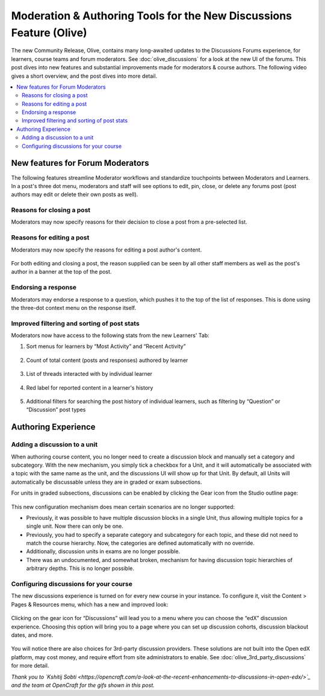 Moderation & Authoring Tools for the New Discussions Feature (Olive)
####################################################################

The new Community Release, Olive, contains many long-awaited updates to the
Discussions Forums experience, for learners, course teams and forum moderators.
See :doc:`olive_discussions` for a look at the new UI of the forums. This post dives
into new features and substantial improvements made for moderators & course
authors. The following video gives a short overview, and the post dives into
more detail.

.. youtube:: l1g-oRzSN3w

.. contents::
  :local:
  :depth: 2

New features for Forum Moderators
*********************************

The following features streamline Moderator workflows and standardize
touchpoints between Moderators and Learners. In a post's three dot menu,
moderators and staff will see options to edit, pin, close, or delete any forums
post (post authors may edit or delete their own posts as well).

Reasons for closing a post
==========================

Moderators may now specify reasons for their decision to close a post from a
pre-selected list.

      .. image:: /_images/release_notes/olive/close_post.gif


Reasons for editing a post
==========================

Moderators may now specify the reasons for editing a post author's content.

      .. image:: /_images/release_notes/olive/edit_post_reasons.gif


For both editing and closing a post, the reason supplied can be seen by all
other staff members as well as the post's author in a banner at the top of the
post.

Endorsing a response
====================

Moderators may endorse a response to a question, which pushes it to the top of
the list of responses. This is done using the three-dot context menu on the
response itself.

      .. image:: /_images/release_notes/olive/discussB1.png


Improved filtering and sorting of post stats
============================================

Moderators now have access to the following stats from the new Learners' Tab:

#. Sort menus for learners by “Most Activity” and “Recent Activity”

         .. image:: /_images/release_notes/olive/discussB2.png


#. Count of total content (posts and responses) authored by learner

         .. image:: /_images/release_notes/olive/discussB3.png


#. List of threads interacted with by individual learner

         .. image:: /_images/release_notes/olive/discussB4.png



#. Red label for reported content in a learner's history

          .. image:: /_images/release_notes/olive/discussB5.png


#. Additional filters for searching the post history of individual learners, such as filtering by “Question” or “Discussion” post types

         .. image:: /_images/release_notes/olive/discussB6.png



Authoring Experience
********************

Adding a discussion to a unit
=============================

When authoring course content, you no longer need to create a discussion block
and manually set a category and subcategory. With the new mechanism, you simply
tick a checkbox for a Unit, and it will automatically be associated with a topic
with the same name as the unit, and the discussions UI will show up for that
Unit. By default, all Units will automatically be discussable unless they are in
graded or exam subsections.

For units in graded subsections, discussions can be enabled by clicking the Gear
icon from the Studio outline page:

      .. image:: /_images/release_notes/olive/enable_discussion_studio.gif


This new configuration mechanism does mean certain scenarios are no longer
supported:

* Previously, it was possible to have multiple discussion blocks in a single
  Unit, thus allowing multiple topics for a single unit. Now there can only be
  one.
* Previously, you had to specify a separate category and subcategory for each
  topic, and these did not need to match the course hierarchy. Now, the
  categories are defined automatically with no override.
* Additionally, discussion units in exams are no longer possible.
* There was an undocumented, and somewhat broken, mechanism for having
  discussion topic hierarchies of arbitrary depths. This is no longer possible.

Configuring discussions for your course
=======================================

The new discussions experience is turned on for every new course in your
instance. To configure it, visit the Content > Pages & Resources menu, which has
a new and improved look:

      .. image:: /_images/release_notes/olive/discussB7.png



Clicking on the gear icon for “Discussions” will lead you to a menu where you
can choose the “edX” discussion experience. Choosing this option will bring you
to a page where you can set up discussion cohorts, discussion blackout dates,
and more.

      .. image:: /_images/release_notes/olive/discussB8.png



You will notice there are also choices for 3rd-party discussion providers. These
solutions are not built into the Open edX platform, may cost money, and require
effort from site administrators to enable. See
:doc:`olive_3rd_party_discussions` for more detail.

*Thank you to `Kshitij Sobti
<https://opencraft.com/a-look-at-the-recent-enhancements-to-discussions-in-open-edx/>`_
and the team at OpenCraft for the gifs shown in this post.*
